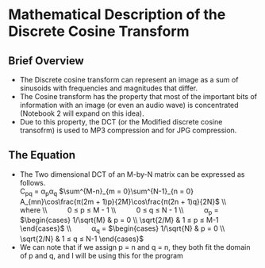 
* Mathematical Description of the Discrete Cosine Transform
** Brief Overview
- The Discrete cosine transform can represent an image as a sum of
  sinusoids with frequencies and magnitudes that differ.
- The Cosine transform has the property that most of the important
  bits of information with an image (or even an audio wave) is
  concentrated (Notebook 2 will expand on this idea).
- Due to this property, the DCT (or the Modified discrete cosine transofrm)
  is used to MP3 compression and for JPG compression.
** The Equation
- The Two dimensional DCT of an M-by-N matrix can be expressed as
  follows. \\
  C_{pq} = α_{p}α_{q} $\sum^{M-n}_{m = 0}\sum^{N-1}_{n = 0} A_{mn}\cos\frac{π(2m + 1)p}{2M}\cos\frac{π(2n + 1)q}{2N}$
  \\ $\quad{}$ where
  \\ $\quad{} \quad{}$ 0 ≤ p ≤ M - 1
  \\ $\quad{} \quad{}$ 0 ≤ q ≤ N - 1
  \\ $\quad{} \quad{}$ α_p = $\begin{cases} 1/\sqrt{M} & p = 0 \\
                                            \sqrt{2/M} & 1 ≤ p ≤ M-1
                               \end{cases}$
  \\ $\quad{} \quad{}$ α_q = $\begin{cases} 1/\sqrt{N} & p = 0 \\
                                            \sqrt{2/N} & 1 ≤ q ≤ N-1
                               \end{cases}$
- We can note that if we assign p = n and q = n, they both fit the domain of p and q, and I will be using this for the program